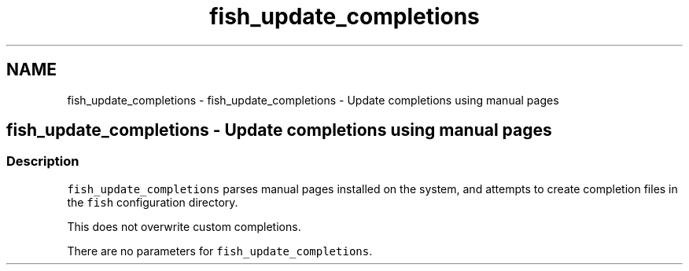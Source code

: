 .TH "fish_update_completions" 1 "Sat Oct 19 2013" "Version 2.0.0" "fish" \" -*- nroff -*-
.ad l
.nh
.SH NAME
fish_update_completions \- fish_update_completions - Update completions using manual pages 
.SH "fish_update_completions - Update completions using manual pages"
.PP
.SS "Description"
\fCfish_update_completions\fP parses manual pages installed on the system, and attempts to create completion files in the \fCfish\fP configuration directory\&.
.PP
This does not overwrite custom completions\&.
.PP
There are no parameters for \fCfish_update_completions\fP\&. 
